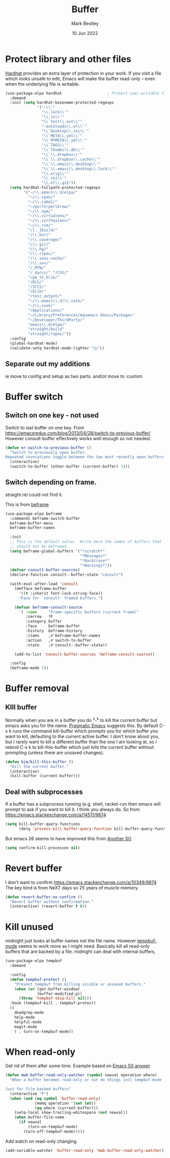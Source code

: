 #+TITLE:  Buffer
#+AUTHOR: Mark Bestley
#+DATE:   10 Jun 2022
#+PROPERTY:header-args :cache yes :tangle yes :comments noweb

* Protect library and other files
:PROPERTIES:
:ID:       org_mark_2020-01-23T20-40-42+00-00_mini12:04EFE611-1F9B-479D-A3BB-0C428F8EBA20
:END:
[[https://github.com/rolandwalker/hardhat][Hardhat]] provides an extra layer of protection in your work. If you visit a file which looks unsafe to edit, Emacs will make the buffer read-only -- even when the underlying file is writable.
#+NAME: org_mark_2020-01-23T20-40-42+00-00_mini12_5C4ABBCE-2400-4CD9-8740-96E9FD163C43
#+begin_src emacs-lisp
(use-package-elpa hardhat                    ; Protect user-writable files
  :demand
  :init (setq hardhat-basename-protected-regexps
              '("~\\'"
                "\\.lock\\'"
                "\\.ix\\'"
                "\\`test\\.out\\'"
                "-autoloads\\.el\\'"
                "\\`Desktop\\.ini\\'"
                "\\`META\\.yml\\'"
                "\\`MYMETA\\.yml\\'"
                "\\`TAGS\\'"
                "\\`Thumbs\\.db\\'"
                "\\`\\.dropbox\\'"
                "\\`\\.dropbox\\.cache\\'"
                "\\`\\.emacs\\.desktop\\'"
                "\\`\\.emacs\\.desktop\\.lock\\'"
                "\\.orig\\'"
                "\\.rej\\'"
                "\\.el\\.gz$"))
  (setq hardhat-fullpath-protected-regexps
        '("~/\\.emacs\\.d/elpa/"
          "~/\\.cpan/"
          "~/\\.cabal/"
          "~/perl5/perlbrew/"
          "~/\\.npm/"
          "~/\\.virtualenv/"
          "~/\\.virthualenv/"
          "~/\\.rvm/"
          "/[._]build/"
          "/\\.bzr/"
          "/\\.coverage/"
          "/\\.git/"
          "/\\.hg/"
          "/\\.rspec/"
          "/\\.sass-cache/"
          "/\\.svn/"
          "/_MTN/"
          "/_darcs/" "/CVS/"
          "/pm_to_blib/"
          "/RCS/"
          "/SCCS/"
          "/blib/"
          "/test_output/"
          "~/\\.emacs\\.d/\\.cask/"
          "~/\\.cask/"
          "/Applications/"
          "~/Library/Preferences/Aquamacs Emacs/Packages"
          "~/Developer/ThirdParty/"
          "emacs\\.d/elpa/"
          "straight/build"
          "straight/repos/"))
  :config
  (global-hardhat-mode)
  (validate-setq hardhat-mode-lighter "Ⓗ"))
#+end_src
** Separate out my additions
:PROPERTIES:
:ID:       org_mark_mini20.local:20220614T120500.373254
:END:
ie move to config and setup as two parts.
and/ot move to :custom
* Buffer switch
:PROPERTIES:
:ID:       org_mark_2020-01-23T20-40-42+00-00_mini12:4551A020-6DAB-4E1D-A70F-60DF7729834F
:END:
** Switch on one key - not used
:PROPERTIES:
:ID:       org_mark_mini20:20230308T134355.679256
:END:
Switch to last buffer on one key. From https://emacsredux.com/blog/2013/04/28/switch-to-previous-buffer/
However consult-buffer effectively works well enough so not needed.
#+NAME: org_mark_2020-01-23T20-40-42+00-00_mini12_BB244CD3-591D-499E-8A36-3DA1E4696166
#+begin_src emacs-lisp :tangle no
(defun er-switch-to-previous-buffer ()
  "Switch to previously open buffer.
Repeated invocations toggle between the two most recently open buffers."
  (interactive)
  (switch-to-buffer (other-buffer (current-buffer) 1)))
#+end_src
** Switch depending on frame.
:PROPERTIES:
:ID:       org_mark_mini20:20230308T134355.673639
:END:
straight.rel could not find it.

This is from [[https://protesilaos.com/emacs/beframe#h:5b751614-8749-4aa8-aaed-f181beaddc57][beframe]]
#+NAME: org_mark_mini20_20230308T134355.638987
#+begin_src emacs-lisp :tangle no
(use-package-elpa beframe
  :commands beframe-switch-buffer
  beframe-buffer-menu
  beframe-buffer-names

  :init
  ;; This is the default value.  Write here the names of buffers that
  ;; should not be beframed.
  (setq beframe-global-buffers '("*scratch*"
								 "*Messages*"
								 "*Backtrace*"
								 "*Warnings*"))
  (defvar consult-buffer-sources)
  (declare-function consult--buffer-state "consult")

  (with-eval-after-load 'consult
	(defface beframe-buffer
	  '((t :inherit font-lock-string-face))
	  "Face for `consult' framed buffers.")

	(defvar beframe-consult-source
	  `( :name     "Frame-specific buffers (current frame)"
		 :narrow   ?F
		 :category buffer
		 :face     beframe-buffer
		 :history  beframe-history
		 :items    ,#'beframe-buffer-names
		 :action   ,#'switch-to-buffer
		 :state    ,#'consult--buffer-state))

	(add-to-list 'consult-buffer-sources 'beframe-consult-source))

  :config
  (beframe-mode 1))
#+end_src
* Buffer removal
:PROPERTIES:
:ID:       org_mark_2020-01-23T20-40-42+00-00_mini12:99F964B4-DBAA-4EBE-9B09-0D7840CAA7CC
:END:
** KIll buffer
:PROPERTIES:
:ID:       org_mark_2020-01-23T20-40-42+00-00_mini12:0194DAD8-98E5-42AA-82A6-7C4D741A5F91
:END:
Normally when you are in a buffer you do ^x-^k to kill the current buffer but emacs asks you for the name. [[http://pragmaticemacs.com/emacs/dont-kill-buffer-kill-this-buffer-instead/][Pragmatic Emacs]] suggests this.
By default C-x k runs the command kill-buffer which prompts you for which buffer you want to kill, defaulting to the current active buffer. I don’t know about you, but I rarely want to kill a different buffer than the one I am looking at, so I rebind C-x k to kill-this-buffer which just kills the current buffer without prompting (unless there are unsaved changes).
#+NAME: org_mark_2020-01-23T20-40-42+00-00_mini12_6A3049D3-0E8A-43B3-83DF-07B123D61C04
#+begin_src emacs-lisp
(defun bjm/kill-this-buffer ()
  "Kill the current buffer."
  (interactive)
  (kill-buffer (current-buffer)))
#+end_src
** Deal with subprocesses
:PROPERTIES:
:ID:       org_mark_2020-01-23T20-40-42+00-00_mini12:EE6B876F-8EE3-40C1-BBD1-0BEA1BBDDD58
:END:
If a buffer has a subprocess running (e.g. shell, racket-run then emacs will prompt to ask if you want to kill it. I think you always do. So from https://emacs.stackexchange.com/a/14511/9874
#+NAME: org_mark_2020-01-23T20-40-42+00-00_mini12_4D892993-8FA6-4917-A0AD-D75C5B69035E
#+begin_src emacs-lisp :tangle no
(setq kill-buffer-query-functions
      (delq 'process-kill-buffer-query-function kill-buffer-query-functions))
#+end_src
But emacs 26 seems to have improved this from [[https://emacs.stackexchange.com/a/52677/9874][Another SO]]
#+NAME: org_mark_mini20.local_20210906T081112.772859
#+begin_src emacs-lisp
(setq confirm-kill-processes nil)
#+end_src
* Revert buffer
:PROPERTIES:
:ID:       org_mark_2020-01-23T20-40-42+00-00_mini12:10B9D32A-E48F-4CA7-8D0B-397EC17233D6
:END:
I don't want to confirm https://emacs.stackexchange.com/a/10349/9874 The key bind is from NeXT days so 25 years of muscle memory.
#+NAME: org_mark_2020-01-23T20-40-42+00-00_mini12_049AD418-4D1B-4088-B9EE-85A110A9E554
#+begin_src emacs-lisp
(defun revert-buffer-no-confirm ()
  "Revert buffer without confirmation."
  (interactive) (revert-buffer t t))
#+end_src
* Kill unused
:PROPERTIES:
:ID:       org_mark_mini20:20240108T160838.222300
:END:
midnight just looks at buffer names not the file name.
However [[https://www.emacswiki.org/emacs?TempbufMode][tempbuf-mode]] seems to work more as I might need. Basically kill all read-only buffers that are backed by a file. midnight can deal with internal buffers,

#+NAME: org_mark_mini20_20240108T154734.320112
#+begin_src emacs-lisp
(use-package-elpa tempbuf
  :demand

  :config
  (defun tempbuf-protect ()
	"Prevent tempbuf from killing visible or unsaved buffers."
	(when (or (get-buffer-window)
			  (buffer-modified-p))
	  (throw 'tempbuf-skip-kill nil)))
  :hook (tempbuf-kill . tempbuf-protect)
  ((
	deadgrep-mode
	help-mode
	helpful-mode
	magit-mode
	) . turn-on-tempbuf-mode))

#+end_src
* When read-only
:PROPERTIES:
:ID:       org_mark_mini20:20240108T160838.220353
:END:
Get rid of them after some time.
Example based on [[https://emacs.stackexchange.com/a/38245/9874][Emacs SX answer]]
#+NAME: org_mark_mini20_20240108T160838.202894
#+begin_src emacs-lisp
(defun mwb-buffer-read-only-watcher (symbol newval operation where)
  "When a buffer becomes read-only or not do things incl tempbuf-mode

Just for file backed buffers"
  (interactive "P")
  (when (and (eq symbol 'buffer-read-only)
			 (memq operation '(set let))
			 (eq where (current-buffer)))
	(setq-local show-trailing-whitespace (not newval))
	(when buffer-file-name
	  (if newval
		  (turn-on-tempbuf-mode)
		(turn-off-tempbuf-mode)))))
#+end_src
Add watch on read-only changing.
#+NAME: org_mark_mini20_20240108T160838.204762
#+begin_src emacs-lisp
(add-variable-watcher 'buffer-read-only 'mwb-buffer-read-only-watcher)
#+end_src
